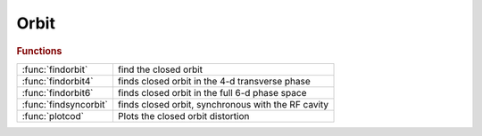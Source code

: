 .. _orbit_module:

Orbit
=====

.. py:module:: atphysics.Orbit

   Closed orbit search

.. rubric:: Functions


.. list-table::

   * - :func:`findorbit`
     - find the closed orbit
   * - :func:`findorbit4`
     - finds closed orbit in the 4-d transverse phase
   * - :func:`findorbit6`
     - finds closed orbit in the full 6-d phase space
   * - :func:`findsyncorbit`
     - finds closed orbit, synchronous with the RF cavity
   * - :func:`plotcod`
     - Plots the closed orbit distortion

.. py:function:: findorbit(ring,refpts)

   | find the closed orbit
   
   | Depending on the lattice, **findorbit** will:
   |  - use findorbit6 if radiation is ON,
   |  - use findsyncorbit if radiation is OFF and ct is specified,
   |  - use findorbit4 otherwise
   
   | **[orbit,fixedpoint]=findorbit(ring,refpts)**
   
   |  ORBIT:        6xNrefs, closed orbit at the selected reference points
   |  FIXEDPOINT:   6x1 closed orbit at the entrance of the lattice
   
   | **[...]=findorbit(ring,...,'dp',dp)** Specify the momentum deviation when
   |    radiation is OFF (default: 0)
   
   | **[...]=findorbit(ring,...,'dct',dct)** Specify the path lengthening when
   |    radiation is OFF (default: 0)
   
   | **[...]=findorbit(ring,...,'df',df)** Specify the RF frequency deviation
   |    radiation is OFF (default: 0)
   
   | **[...]=findorbit(ring,...,'orbit',orbit)** Specify the orbit at the entrance
   |    of the ring, if known. **findorbit** will then transfer it to the reference points
   
   | **[...]=findorbit(ring,...,'guess',guess)** The search will start with GUESS as
   |    initial conditions
   
   | For other keywords, see the underlying functions.
   
   | See also :func:`findorbit4`, :func:`findsyncorbit`, :func:`findorbit6`

.. py:function:: findorbit4(ring)

   | finds closed orbit in the 4-d transverse phase
   |  space by numerically solving  for a fixed point of the one turn
   |  map M calculated with LINEPASS
   
   |          (X, PX, Y, PY, dP2, CT2 ) = M (X, PX, Y, PY, dP1, CT1)
   
   |     under the CONSTANT MOMENTUM constraint, dP2 = dP1 = dP and
   |     there is NO constraint on the 6-th coordinate CT
   
   |  IMPORTANT !!!
   |  **findorbit4** gives a wrong result with 6-d rings. If you still want to
   |     get the result, set 'strict' to -1 or 0.
   |  **findorbit4** imposes a constraint on dP and relaxes
   |     the constraint on the revolution frequency. A physical storage
   |     ring does exactly the opposite: the momentum deviation of a
   |     particle on the closed orbit settles at the value
   |     such that the revolution is synchronous with the RF cavity
   
   |                  HarmNumber*Frev = Frf
   
   |     To impose this artificial constraint in **findorbit4**
   |     PassMethod used for any elemen SHOULD NOT
   |     1. change the longitudinal momentum dP (cavities , magnets with radiation)
   |     2. have any time dependence (localized impedance, fast kickers etc)
   
   | **findorbit4(ring)** is 4x1 vector - fixed point at the
   |     entrance of the 1-st element of the RING (x,px,y,py)
   
   | **findorbit4(ring,refpts) is 4xlength(refpts)**
   |    array of column vectors - fixed points (x,px,y,py)
   |    at the entrance of each element indexed by the REFPTS array.
   |    REFPTS is an array of increasing indexes that  select elements
   |    from the range 1 to length(RING)+1.
   |    See further explanation of REFPTS in the 'help' for FINDSPOS
   
   | **findorbit4(ring,dp,refpts,...)** Obsolete syntax
   | **findorbit4(ring, ...,'strict',strict)** Default: 0.
   |    If STRICT is -1, check_6d is skipped
   |    If STRICT is  0, check_6d emits a warning for non-6d rings.
   |    If STRICT is  1, check_6d emits an error for non-6d rings.
   
   | **findorbit4(ring,...,'dp',dp)**   Specifies the off-momentum
   
   | **findorbit4(ring,...,'dct',dct)** Specifies the path lengthening
   
   | **findorbit4(ring,...,'df',df)** Specifies RF frequency deviation
   
   | **findorbit4(ring,dp,refpts,guess)**
   | **findorbit4(...,'guess',guess)**     The search for the fixed point
   |    starts from initial condition GUESS. Otherwise the search starts from
   |    [0; 0; 0; 0; 0; 0]. GUESS must be a 6x1 vector.
   
   | **findorbit4(...,'orbit',orbit)**     Specify the orbit at the entrance
   |    of the ring, if known. **findorbit4** will then transfer it to the
   |    reference points. ORBIT must be a 6x1 vector.
   
   | **[orbit, fixedpoint] = findorbit4( ... )**
   | 	The optional second return parameter is a 6x1 vector:
   |    closed orbit at the entrance of the RING.
   
   | See also :func:`findsyncorbit`, :func:`findorbit6`, :func:`atdisable_6d`, :func:`check_6d`

.. py:function:: findorbit6(ring,refpts,guess)

   | finds closed orbit in the full 6-d phase space
   |  by numerically solving  for a fixed point of the one turn
   |  map M calculated with RINGPASS
   
   |  (X, PX, Y, PY, DP, CT2 ) = M (X, PX, Y, PY, DP, CT1)
   
   |  with constraint % CT2 - CT1 = C*HarmNumber(1/Frf - 1/Frf0)
   
   |  IMPORTANT!!! **findorbit6** is a realistic simulation
   |  1. The Frf frequency in the RF cavities (may be different from Frf0)
   |     imposes the synchronous condition
   |     CT2 - CT1 = C*HarmNumber(1/Frf - 1/Frf0)
   |  2. The algorithm numerically calculates
   |     6-by-6 Jacobian matrix J6. In order for (J-E) matrix
   |     to be non-singular it is NECESSARY to use a realistic
   |     PassMethod for cavities with non-zero momentum kick
   |     (such as RFCavityPass).
   |  3. **findorbit6** can find orbits with radiation.
   |     In order for the solution to exist the cavity must supply
   |     adequate energy compensation.
   |     In the simplest case of a single cavity, it must have
   |     'Voltage' field set so that Voltage > Erad - energy loss per turn
   |  4. **findorbit6** starts the search from [ 0 0 0 0 0 0 ]', unless
   |     the third argument is specified: **findorbit6(ring,refpts,guess)**
   |     There exist a family of solutions that correspond to different RF buckets
   |     They differ in the 6-th coordinate by C*Nb/Frf. Nb = 1 .. HarmNum-1
   |  5. The value of the 6-th coordinate found at the cavity gives
   |     the equilibrium RF phase. If there is no radiation the phase is 0;
   
   |  **findorbit6(ring)** is 6x1 vector - fixed point at the
   | 		entrance of the 1-st element of the RING (x,px,y,py,dp,ct)
   
   |  **findorbit6(ring,refpts) is 6xlength(refpts)**
   |    array of column vectors - fixed points (x,px,y,py,dp,ct)
   |    at the entrance of each element indexed by the REFPTS array.
   |    REFPTS is an array of increasing indexes that  select elements
   |    from the range 1 to length(RING)+1.
   |    See further explanation of REFPTS in the 'help' for FINDSPOS
   
   |  **findorbit6(...,'dp',dp)**
   |    Specify the off-momentum. The RF frequency will be adjusted to get the
   |    desired value
   
   |  **findorbit6(...,'dct',dct)**
   |    Specify the path lengthening. The RF frequency will be adjusted to get
   |    the desired value
   
   |  **findorbit6(...,'df',df)**
   |    Specify the RF frequency deviation
   
   |  **findorbit6(ring,refpts,guess)**
   |  **findorbit6(...,'guess',guess)**     The search for the fixed point
   | 	starts from initial condition GUESS. Otherwise the search starts from
   |    the synchronous phase. GUESS must be a 6x1 vector.
   
   |  **findorbit6(...,'orbit',orbit)**     Specify the orbit at the entrance
   |    of the ring, if known. **findorbit6** will then transfer it to the
   |    reference points. ORBIT must be a 6x1 vector.
   
   |  **[orbit, fixedpoint] = findorbit6( ... )**
   | 	The optional second return parameter is a 6x1 vector:
   |    closed orbit at the entrance of the RING.
   
   | See also :func:`findorbit4`, :func:`findsyncorbit`

.. py:function:: findsyncorbit(ring)

   | finds closed orbit, synchronous with the RF cavity
   |  and momentum deviation dP (first 5 components of the phase space vector)
   |  by numerically solving  for a fixed point
   |  of the one turn map M calculated with LINEPASS
   
   |        (X, PX, Y, PY, dP2, CT2 ) = M (X, PX, Y, PY, dP1, CT1)
   
   |     under constraints CT2 - CT1 =  dCT = C(1/Frev - 1/Frev0) and dP2 = dP1 , where
   |     Frev0 = Frf0/HarmNumber is the design revolution frequency
   |     Frev  = (Frf0 + dFrf)/HarmNumber is the imposed revolution frequency
   
   |  IMPORTANT!!!
   |  **findsyncorbit** gives a wrong result with 6-d rings. If you still want to
   |     get the result, set 'strict' to -1 or 0.
   |  **findsyncorbit** imposes a constraint (CT2 - CT1) and
   |     dP2 = dP1 but no constraint on the value of dP1, dP2
   |     The algorithm assumes time-independent fixed-momentum ring
   |     to reduce the dimensionality of the problem.
   |     To impose this artificial constraint in **findsyncorbit**
   |     PassMethod used for any element SHOULD NOT
   |     1. change the longitudinal momentum dP (cavities , magnets with radiation)
   |     2. have any time dependence (localized impedance, fast kickers etc).
   
   
   |  **findsyncorbit(ring)** is 5x1 vector - fixed point at the
   | 		entrance of the 1-st element of the RING (x,px,y,py,dP)
   
   |  **findsyncorbit(ring,refpts) is 5xlength(refpts)**
   |    array of column vectors - fixed points (x,px,y,py,dP)
   |    at the entrance of each element indexed by the REFPTS array.
   |    REFPTS is an array of increasing indexes that  select elements
   |    from the range 1 to length(RING)+1.
   |    See further explanation of REFPTS in the 'help' for FINDSPOS
   |  **findsyncorbit(ring, ...,'strict',strict)** Default: 0.
   |    If STRICT is -1, check_6d is skipped
   |    If STRICT is  0, check_6d emits a warning for non-6d rings.
   |    If STRICT is  1, check_6d emits an error for non-6d rings.
   
   | See also :func:`findsyncorbit`, :func:`findorbit6`, :func:`atdisable_6d`, :func:`check_6d`

.. py:function:: plotcod(ring,dp)

   | Plots the closed orbit distortion
   
   |  **plotcod(ring,dp)** finds and plots closed orbit for a given momentum
   
   |   deviation DP. It calls FINDORBIT4 which assumes a lattice
   |   with NO accelerating cavities and NO radiation

